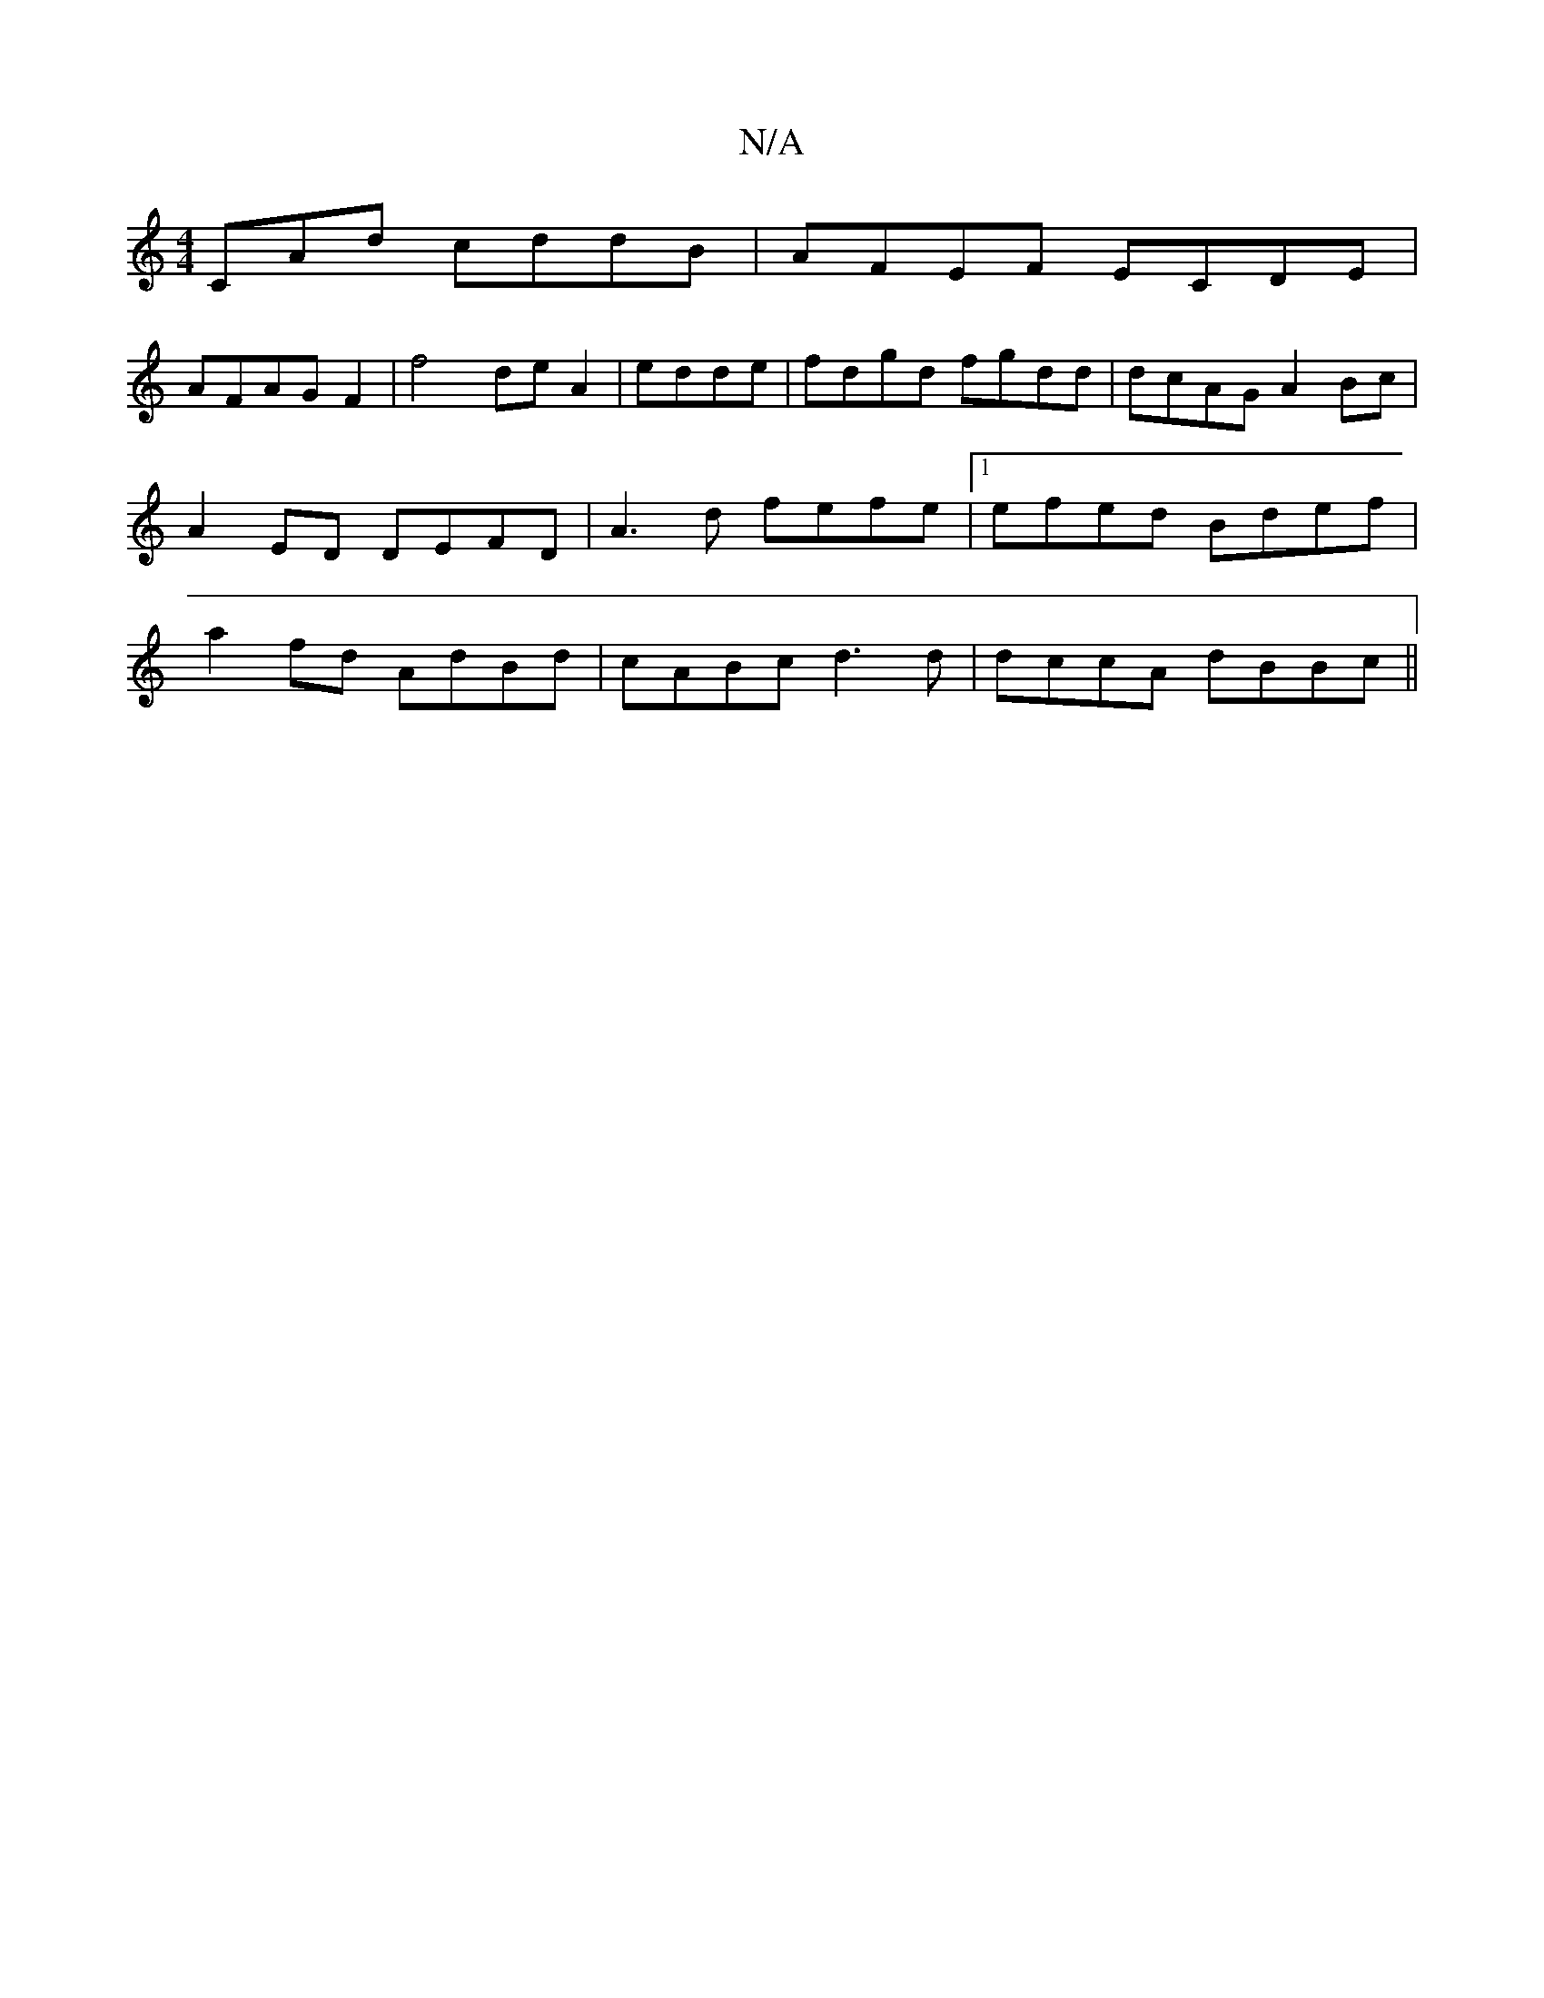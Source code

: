 X:1
T:N/A
M:4/4
R:N/A
K:Cmajor
CAd cddB | AFEF ECDE|
AFAG F2|f4 de A2|edde|fdgd fgdd|dcAG A2Bc|A2ED DEFD | A3d fefe|1 efed Bdef|a2fd AdBd|cABc d3d|dccA dBBc ||

Be~d3 defd |
c2 AB cA||

A2 d2 d3d |ffga cece|f2ed dc/dA|(4A2E2A2E|EFA